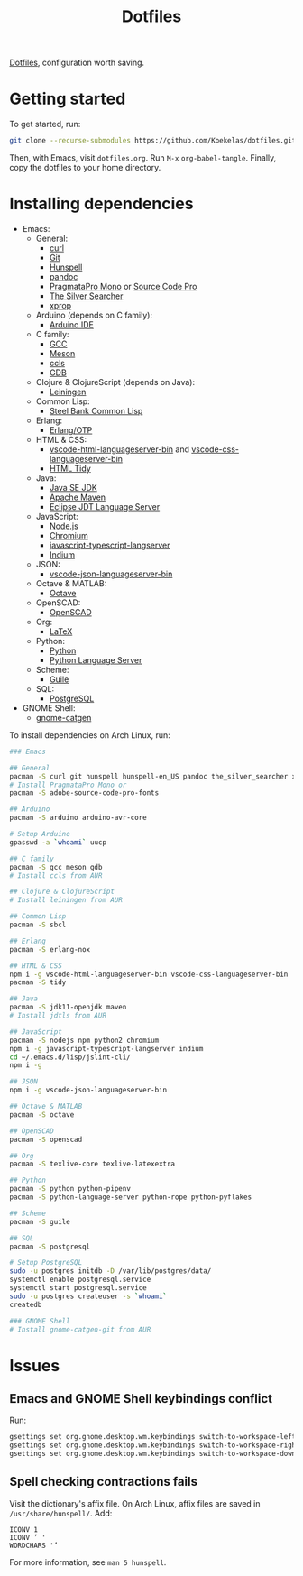 #+TITLE: Dotfiles

[[https://en.wikipedia.org/wiki/Hidden_file_and_hidden_directory][Dotfiles]], configuration worth saving.

* Getting started
To get started, run:

#+BEGIN_SRC sh
  git clone --recurse-submodules https://github.com/Koekelas/dotfiles.git
#+END_SRC

Then, with Emacs, visit =dotfiles.org=. Run =M-x= ~org-babel-tangle~.
Finally, copy the dotfiles to your home directory.

* Installing dependencies

- Emacs:
  - General:
    - [[https://curl.haxx.se/][curl]]
    - [[https://git-scm.com/][Git]]
    - [[https://hunspell.github.io/][Hunspell]]
    - [[https://pandoc.org/][pandoc]]
    - [[https://www.fsd.it/shop/fonts/pragmatapro/][PragmataPro Mono]] or [[https://adobe-fonts.github.io/source-code-pro/][Source Code Pro]]
    - [[https://geoff.greer.fm/ag/][The Silver Searcher]]
    - [[https://x.org/][xprop]]
  - Arduino (depends on C family):
    - [[https://www.arduino.cc/en/Main/Software][Arduino IDE]]
  - C family:
    - [[https://gcc.gnu.org/][GCC]]
    - [[https://mesonbuild.com/][Meson]]
    - [[https://github.com/MaskRay/ccls][ccls]]
    - [[https://www.gnu.org/software/gdb/][GDB]]
  - Clojure & ClojureScript (depends on Java):
    - [[https://leiningen.org/][Leiningen]]
  - Common Lisp:
    - [[http://www.sbcl.org/][Steel Bank Common Lisp]]
  - Erlang:
    - [[https://www.erlang.org/][Erlang/OTP]]
  - HTML & CSS:
    - [[https://github.com/vscode-langservers/vscode-html-languageserver-bin][vscode-html-languageserver-bin]] and [[https://github.com/vscode-langservers/vscode-css-languageserver-bin][vscode-css-languageserver-bin]]
    - [[http://www.html-tidy.org/][HTML Tidy]]
  - Java:
    - [[https://www.oracle.com/technetwork/java/javase/downloads/index.html][Java SE JDK]]
    - [[https://maven.apache.org/][Apache Maven]]
    - [[https://projects.eclipse.org/projects/eclipse.jdt.ls][Eclipse JDT Language Server]]
  - JavaScript:
    - [[https://nodejs.org/][Node.js]]
    - [[https://www.chromium.org/][Chromium]]
    - [[https://github.com/sourcegraph/javascript-typescript-langserver][javascript-typescript-langserver]]
    - [[https://github.com/NicolasPetton/Indium][Indium]]
  - JSON:
    - [[https://github.com/vscode-langservers/vscode-json-languageserver-bin][vscode-json-languageserver-bin]]
  - Octave & MATLAB:
    - [[https://www.gnu.org/software/octave/][Octave]]
  - OpenSCAD:
    - [[https://www.openscad.org/][OpenSCAD]]
  - Org:
    - [[https://www.latex-project.org/][LaTeX]]
  - Python:
    - [[https://www.python.org/][Python]]
    - [[https://github.com/palantir/python-language-server][Python Language Server]]
  - Scheme:
    - [[https://www.gnu.org/software/guile/][Guile]]
  - SQL:
    - [[https://www.postgresql.org/][PostgreSQL]]
- GNOME Shell:
  - [[https://github.com/prurigro/gnome-catgen][gnome-catgen]]

To install dependencies on Arch Linux, run:

#+BEGIN_SRC sh
  ### Emacs

  ## General
  pacman -S curl git hunspell hunspell-en_US pandoc the_silver_searcher xorg-xprop
  # Install PragmataPro Mono or
  pacman -S adobe-source-code-pro-fonts

  ## Arduino
  pacman -S arduino arduino-avr-core

  # Setup Arduino
  gpasswd -a `whoami` uucp

  ## C family
  pacman -S gcc meson gdb
  # Install ccls from AUR

  ## Clojure & ClojureScript
  # Install leiningen from AUR

  ## Common Lisp
  pacman -S sbcl

  ## Erlang
  pacman -S erlang-nox

  ## HTML & CSS
  npm i -g vscode-html-languageserver-bin vscode-css-languageserver-bin
  pacman -S tidy

  ## Java
  pacman -S jdk11-openjdk maven
  # Install jdtls from AUR

  ## JavaScript
  pacman -S nodejs npm python2 chromium
  npm i -g javascript-typescript-langserver indium
  cd ~/.emacs.d/lisp/jslint-cli/
  npm i -g

  ## JSON
  npm i -g vscode-json-languageserver-bin

  ## Octave & MATLAB
  pacman -S octave

  ## OpenSCAD
  pacman -S openscad

  ## Org
  pacman -S texlive-core texlive-latexextra

  ## Python
  pacman -S python python-pipenv
  pacman -S python-language-server python-rope python-pyflakes

  ## Scheme
  pacman -S guile

  ## SQL
  pacman -S postgresql

  # Setup PostgreSQL
  sudo -u postgres initdb -D /var/lib/postgres/data/
  systemctl enable postgresql.service
  systemctl start postgresql.service
  sudo -u postgres createuser -s `whoami`
  createdb

  ### GNOME Shell
  # Install gnome-catgen-git from AUR
#+END_SRC

* Issues

** Emacs and GNOME Shell keybindings conflict
Run:

#+BEGIN_SRC sh
  gsettings set org.gnome.desktop.wm.keybindings switch-to-workspace-left "['']"
  gsettings set org.gnome.desktop.wm.keybindings switch-to-workspace-right "['']"
  gsettings set org.gnome.desktop.wm.keybindings switch-to-workspace-down "['<Super>Page_Down']"
#+END_SRC

** Spell checking contractions fails
Visit the dictionary's affix file. On Arch Linux, affix files are
saved in =/usr/share/hunspell/=. Add:

#+BEGIN_SRC fundamental
  ICONV 1
  ICONV ’ '
  WORDCHARS '’
#+END_SRC

For more information, see ~man 5 hunspell~.
